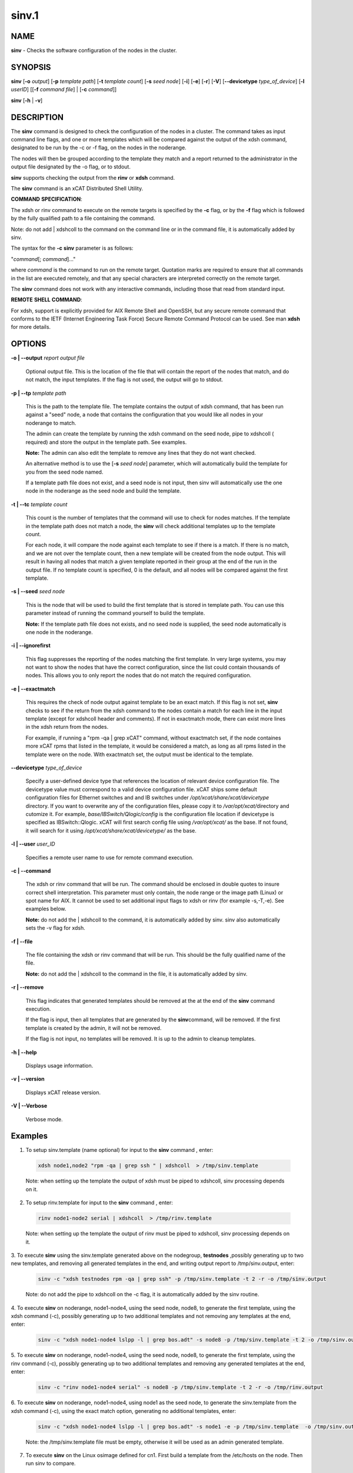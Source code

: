 
######
sinv.1
######

.. highlight:: perl


************
\ **NAME**\ 
************


\ **sinv**\  - Checks the software configuration of the nodes in the cluster.


****************
\ **SYNOPSIS**\ 
****************


\ **sinv**\   [\ **-o**\  \ *output*\ ] [\ **-p**\  \ *template path*\ ] [\ **-t**\  \ *template count*\ ] [\ **-s**\  \ *seed node*\ ] [\ **-i**\ ] [\ **-e**\ ] [\ **-r**\ ] [\ **-V**\ ] [\ **-**\ **-devicetype**\  \ *type_of_device*\ ]  [\ **-l**\   \ *userID*\ ] [[\ **-f**\  \ *command file*\ ] | [\ **-c**\  \ *command*\ ]]

\ **sinv**\  [\ **-h**\  | \ **-v**\ ]


*******************
\ **DESCRIPTION**\ 
*******************


The \ **sinv**\  command is designed to check the configuration of the nodes in a cluster.
The command takes as input command line flags, and one or more templates which will be compared against the output of the xdsh command, designated to be run by the -c or -f flag, on the nodes in the noderange.

The nodes will then be grouped according to the template they match and a report returned to the administrator in the output file designated by the -o flag, or to stdout.

\ **sinv**\  supports checking the output from the  \ **rinv**\  or \ **xdsh**\  command.

The \ **sinv**\  command is an xCAT Distributed Shell Utility.

\ **COMMAND**\  \ **SPECIFICATION**\ :

The xdsh or rinv command to execute on the remote targets is specified by the \ **-c**\  flag, or by the \ **-f**\  flag
which is followed by the fully qualified path to a file containing the command.

Note: do not add | xdshcoll to the command on the command line or in the
command file, it is automatically added by sinv.

The syntax for the \ **-c**\   \ **sinv**\  parameter is as follows:

"\ *command*\ [; \ *command*\ ]..."

where \ *command*\  is the command to run on the remote
target. Quotation marks are required to ensure that all commands in the
list are executed remotely, and that any special characters are interpreted
correctly on the remote target.

The \ **sinv**\  command does not work with any interactive commands, including
those that read from standard input.

\ **REMOTE**\  \ **SHELL**\  \ **COMMAND**\ :

For xdsh, support is  explicitly  provided
for  AIX  Remote  Shell and OpenSSH, but any secure remote command that
conforms to the IETF (Internet Engineering Task  Force)  Secure  Remote
Command Protocol can be used. See man \ **xdsh**\  for more details.


***************
\ **OPTIONS**\ 
***************



\ **-o | -**\ **-output**\  \ *report output file*\ 
 
 Optional output file. This is the location of the file that will contain the report of the nodes that match, and do not match, the input templates.
 If the flag is not used, the output will go to stdout.
 


\ **-p | -**\ **-tp**\  \ *template path*\ 
 
 This is the path to the template file. The template contains the output
 of xdsh command, that has been run against a "seed" node, a node 
 that contains the configuration that you would like  
 all nodes in your noderange to match.
 
 The admin can create the template by running the xdsh command on
 the seed node, pipe to xdshcoll ( required) and store the output
 in the template path. See examples.
 
 \ **Note:**\  The admin can also edit the
 template to remove any lines that they do not want checked.
 
 An alternative method is to use the [\ **-s**\  \ *seed node*\ ] parameter, 
 which will automatically build the template for you from the 
 seed node named.
 
 If a template path file does not exist, and a seed node is not input,
 then sinv will automatically use the one node in the noderange as
 the seed node and build the template.
 


\ **-t | -**\ **-tc**\  \ *template count*\ 
 
 This count is the number of templates that the command will use
 to check for nodes matches.  If the template in the template path does not
 match a node, the \ **sinv**\  will check additional templates  up 
 to the template count.
 
 For each node, it will compare the node against each template to see if 
 there is a match.  
 If there is no match, and we are not over the template count,
 then a new template will be created from the node output. 
 This will result in having all nodes that match a given template reported in
 their group at the end of the run in the output file. 
 If no template count is specified,  0 is the default, and all nodes will
 be compared against the first template.
 


\ **-s | -**\ **-seed**\  \ *seed node*\ 
 
 This is the node that will be used to build the first template
 that is stored in template path.  You can use this parameter instead of running
 the command yourself to build the template.
 
 \ **Note:**\  If the template path file does not exists, and no seed node is 
 supplied, the seed node automatically is one node in the
 noderange.
 


\ **-i | -**\ **-ignorefirst**\ 
 
 This flag suppresses the reporting of the nodes matching the first
 template. In very large systems, you may not want to show the nodes that
 have the correct configuration, since the list could contain thousands of nodes.
 This allows you to only report the nodes that do not match the required 
 configuration.
 


\ **-e | -**\ **-exactmatch**\ 
 
 This requires the check of node output against template to be an exact match.
 If this flag is not set, \ **sinv**\  checks to see if the return from the 
 xdsh command to the nodes contain a match for each line in the input 
 template (except for xdshcoll header and comments). If not in exactmatch mode,
 there can exist more lines in the xdsh return from the nodes.
 
 For example, if running a "rpm -qa | grep xCAT" command, without exactmatch 
 set, if the node containes more xCAT rpms that listed in the template,
 it would be considered a match, as long as all rpms listed in the template
 were on the node. With exactmatch set, the output must be identical 
 to the template.
 


\ **-**\ **-devicetype**\  \ *type_of_device*\ 
 
 Specify a user-defined device type that references the location
 of relevant device configuration file. The devicetype value must
 correspond to a valid device configuration file.
 xCAT ships some default configuration files
 for Ethernet switches and and IB switches under
 \ */opt/xcat/share/xcat/devicetype*\  directory. If you want to overwrite
 any of the configuration files, please copy it to \ */var/opt/xcat/*\ 
 directory and cutomize it.
 For example, \ *base/IBSwitch/Qlogic/config*\  is the configuration
 file location if devicetype is specified as IBSwitch::Qlogic.
 xCAT will first search config file using \ */var/opt/xcat/*\  as the base.
 If not found, it will search for it using
 \ */opt/xcat/share/xcat/devicetype/*\  as the base.
 


\ **-l | -**\ **-user**\  \ *user_ID*\ 
 
 Specifies a remote user name to use for remote command execution.
 


\ **-c | -**\ **-command**\ 
 
 The xdsh or rinv command that will be run. The command should be enclosed in 
 double quotes to insure correct shell interpretation. This parameter must only contain, the node range or the image path (Linux) or spot name for AIX. It cannot be used to set additional input flags to xdsh or rinv (for example -s,-T,-e).  See examples below.
 
 \ **Note:**\  do not add the | xdshcoll to the command,
 it is automatically added by sinv.  sinv also automatically sets the -v flag for xdsh.
 


\ **-f | -**\ **-file**\ 
 
 The file containing the xdsh or rinv command that will be run. 
 This should be the fully qualified name of the file.
 
 \ **Note:**\  do not add the | xdshcoll to the command in the file,
 it is automatically added by sinv.
 


\ **-r | -**\ **-remove**\ 
 
 This flag indicates that generated templates should be removed at the
 at the end of the \ **sinv**\  command execution.
 
 If the flag is input, then all templates that are generated by the \ **sinv**\ 
 command, will be removed. If the first template is created by the admin,
 it will not be removed.
 
 If the flag is not input, no
 templates will be removed. It is up to the admin to cleanup templates.
 


\ **-h | -**\ **-help**\ 
 
 Displays usage information.
 


\ **-v | -**\ **-version**\ 
 
 Displays xCAT release version.
 


\ **-V | -**\ **-Verbose**\ 
 
 Verbose mode.
 



****************
\ **Examples**\ 
****************



1. To setup sinv.template (name optional) for input to the \ **sinv**\  command , enter:
 
 
 .. code-block:: perl
 
   xdsh node1,node2 "rpm -qa | grep ssh " | xdshcoll  > /tmp/sinv.template
 
 
 Note: when setting up the template the output of xdsh must be piped to xdshcoll, sinv processing depends on it.
 


2. To setup rinv.template for input to the \ **sinv**\  command , enter:
 
 
 .. code-block:: perl
 
   rinv node1-node2 serial | xdshcoll  > /tmp/rinv.template
 
 
 Note: when setting up the template the output of rinv must be piped to xdshcoll, sinv processing depends on it.
 


3. To execute \ **sinv**\  using the sinv.template generated above
on the nodegroup, \ **testnodes**\  ,possibly generating up to two
new templates, and removing all generated templates in the end, and writing
output report to /tmp/sinv.output, enter:
 
 
 .. code-block:: perl
 
   sinv -c "xdsh testnodes rpm -qa | grep ssh" -p /tmp/sinv.template -t 2 -r -o /tmp/sinv.output
 
 
 Note: do not add the pipe to xdshcoll on the -c flag, it is automatically added by the sinv routine.
 


4. To execute \ **sinv**\  on noderange, node1-node4, using the seed node, node8,
to generate the first template, using the xdsh command (-c),
possibly generating up to two additional
templates and not removing any templates at the end, enter:
 
 
 .. code-block:: perl
 
   sinv -c "xdsh node1-node4 lslpp -l | grep bos.adt" -s node8 -p /tmp/sinv.template -t 2 -o /tmp/sinv.output
 
 


5. To execute \ **sinv**\  on noderange, node1-node4, using the seed node, node8,
to generate the first template, using the rinv command (-c),
possibly generating up to two additional
templates and removing any generated templates at the end, enter:
 
 
 .. code-block:: perl
 
   sinv -c "rinv node1-node4 serial" -s node8 -p /tmp/sinv.template -t 2 -r -o /tmp/rinv.output
 
 


6. To execute \ **sinv**\  on noderange, node1-node4, using node1 as
the seed node, to generate the sinv.template from the xdsh command (-c),
using the exact match option, generating no additional templates, enter:
 
 
 .. code-block:: perl
 
   sinv -c "xdsh node1-node4 lslpp -l | grep bos.adt" -s node1 -e -p /tmp/sinv.template  -o /tmp/sinv.output
 
 
 Note: the /tmp/sinv.template file must be empty, otherwise it will be used
 as an admin generated template.
 


7. To execute \ **sinv**\  on the Linux osimage defined for cn1.  First build a template from the /etc/hosts on the node. Then run sinv to compare.
 
 
 .. code-block:: perl
 
   xdsh cn1 "cat /etc/hosts" | xdshcoll > /tmp/sinv2/template"
  
   sinv -c "xdsh -i /install/netboot/rhels6/ppc64/test_ramdisk_statelite/rootimg cat /etc/hosts" -e -t1 -p /tmp/sinv.template -o /tmp/sinv.output
 
 


8.
 
 To execute \ **sinv**\  on the AIX NIM 611dskls spot and compare /etc/hosts to compute1 node, run the following:
 
 
 .. code-block:: perl
 
   xdsh compute1 "cat /etc/hosts" | xdshcoll > /tmp/sinv2/template"
  
   sinv -c "xdsh -i 611dskls cat /etc/hosts" -e -t1 -p /tmp/sinv.template -o /tmp/sinv.output
 
 


9.
 
 To execute \ **sinv**\  on the device mswitch2 and compare to mswitch1
 
 
 .. code-block:: perl
 
   sinv -c "xdsh mswitch  enable;show version" -s mswitch1 -p /tmp/sinv/template --devicetype IBSwitch::Mellanox -l admin -t 2
 
 


\ **Files**\ 

\ **/opt/xcat/bin/sinv/**\ 

Location of the sinv command.


****************
\ **SEE ALSO**\ 
****************


L <xdsh(1)|xdsh.1>, noderange(3)|noderange.3

